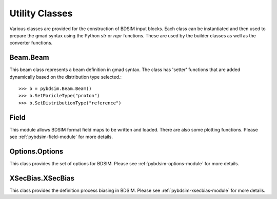 ===============
Utility Classes
===============

Various classes are provided for the construction of BDSIM input blocks. Each class
can be instantiated and then used to prepare the gmad syntax using the Python
`str` or `repr` functions. These are used by the builder classes as well as the
converter functions.

Beam.Beam
---------

This beam class represents a beam definition in gmad syntax. The class has 'setter'
functions that are added dynamically based on the distribution type selected.::

  >>> b = pybdsim.Beam.Beam()
  >>> b.SetParicleType("proton")
  >>> b.SetDistributionType("reference")
  

Field
-----

This module allows BDSIM format field maps to be written and loaded. There are also
some plotting functions.  Please see :ref:`pybdsim-field-module` for more details.

Options.Options
---------------

This class provides the set of options for BDSIM. Please see
:ref:`pybdsim-options-module` for more details.

XSecBias.XSecBias
-----------------

This class provides the definition process biasing in BDSIM. Please see
:ref:`pybdsim-xsecbias-module` for more details.
